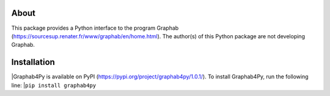 =====
About
=====
This package provides a Python interface to the program Graphab (https://sourcesup.renater.fr/www/graphab/en/home.html). The author(s) of this Python package are not developing Graphab.

============
Installation
============
|Graphab4Py is available on PyPI (https://pypi.org/project/graphab4py/1.0.1/). To install Graphab4Py, run the following line:
|``pip install graphab4py``
